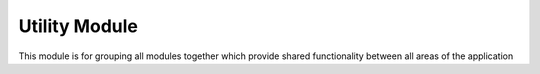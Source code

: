

Utility Module
==============

This module is for grouping all modules together which provide shared functionality between all
areas of the application
